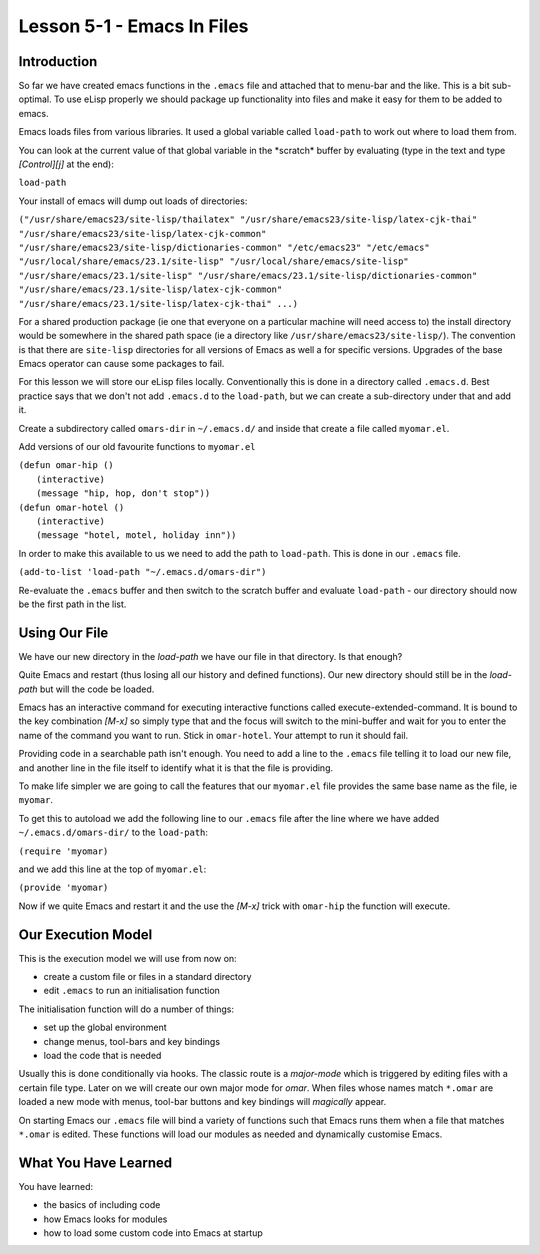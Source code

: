 ===========================
Lesson 5-1 - Emacs In Files
===========================

------------
Introduction
------------

So far we have created emacs functions in the ``.emacs`` file and attached that to menu-bar and the like. This is a bit sub-optimal. To use eLisp properly we should package up functionality into files and make it easy for them to be added to emacs.

Emacs loads files from various libraries. It used a global variable called ``load-path`` to work out where to load them from.

You can look at the current value of that global variable in the \*scratch\* buffer by evaluating (type in the text and type *[Control][j]* at the end):

``load-path``

Your install of emacs will dump out loads of directories:

``("/usr/share/emacs23/site-lisp/thailatex" "/usr/share/emacs23/site-lisp/latex-cjk-thai" "/usr/share/emacs23/site-lisp/latex-cjk-common" "/usr/share/emacs23/site-lisp/dictionaries-common" "/etc/emacs23" "/etc/emacs" "/usr/local/share/emacs/23.1/site-lisp" "/usr/local/share/emacs/site-lisp" "/usr/share/emacs/23.1/site-lisp" "/usr/share/emacs/23.1/site-lisp/dictionaries-common" "/usr/share/emacs/23.1/site-lisp/latex-cjk-common" "/usr/share/emacs/23.1/site-lisp/latex-cjk-thai" ...)``

For a shared production package (ie one that everyone on a particular machine will need access to) the install directory would be somewhere in the shared path space (ie a directory like ``/usr/share/emacs23/site-lisp/``). The convention is that there are ``site-lisp`` directories for all versions of Emacs as well a for specific versions. Upgrades of the base Emacs operator can cause some packages to fail.

For this lesson we will store our eLisp files locally. Conventionally this is done in a directory called ``.emacs.d``. Best practice says that we don't not add ``.emacs.d`` to the ``load-path``, but we can create a sub-directory under that and add it.

Create a subdirectory called ``omars-dir`` in ``~/.emacs.d/`` and inside that create a file called ``myomar.el``.

Add versions of our old favourite functions to ``myomar.el``

| ``(defun omar-hip ()``
|   ``(interactive)``
|   ``(message "hip, hop, don't stop"))``

| ``(defun omar-hotel ()``
|  ``(interactive)``
|  ``(message "hotel, motel, holiday inn"))``

In order to make this available to us we need to add the path to ``load-path``. This is done in our ``.emacs`` file.

``(add-to-list 'load-path "~/.emacs.d/omars-dir")``

Re-evaluate the ``.emacs`` buffer and then switch to the scratch buffer and evaluate ``load-path`` - our directory should now be the first path in the list.

--------------
Using Our File
--------------

We have our new directory in the *load-path* we have our file in that directory. Is that enough?

Quite Emacs and restart (thus losing all our history and defined functions). Our new directory should still be in the *load-path* but will the code be loaded.

Emacs has an interactive command for executing interactive functions called execute-extended-command. It is bound to the key combination *[M-x]* so simply type that and the focus will switch to the mini-buffer and wait for you to enter the name of the command you want to run. Stick in ``omar-hotel``. Your attempt to run it should fail.

Providing code in a searchable path isn't enough. You need to add a line to the ``.emacs`` file telling it to load our new file, and another line in the file itself to identify what it is that the file is providing.

To make life simpler we are going to call the features that our ``myomar.el`` file provides the same base name as the file, ie ``myomar``.

To get this to autoload we add the following line to our ``.emacs`` file after the line where we have added ``~/.emacs.d/omars-dir/`` to the ``load-path``:

``(require 'myomar)``

and we add this line at the top of ``myomar.el``:

``(provide 'myomar)``

Now if we quite Emacs and restart it and the use the *[M-x]* trick with ``omar-hip`` the function will execute.

-------------------
Our Execution Model
-------------------

This is the execution model we will use from now on:

* create a custom file or files in a standard directory
* edit ``.emacs`` to run an initialisation function

The initialisation function will do a number of things:

* set up the global environment
* change menus, tool-bars and key bindings
* load the code that is needed

Usually this is done conditionally via hooks. The classic route is a *major-mode* which is triggered by editing files with a certain file type. Later on we will create our own major mode for *omar*. When files whose names match ``*.omar`` are loaded a new mode with menus, tool-bar buttons and key bindings will *magically* appear.

On starting Emacs our ``.emacs`` file will bind a variety of functions such that Emacs runs them when a file that matches ``*.omar`` is edited. These functions will load our modules as needed and dynamically customise Emacs.

---------------------
What You Have Learned
---------------------

You have learned:

* the basics of including code
* how Emacs looks for modules
* how to load some custom code into Emacs at startup

